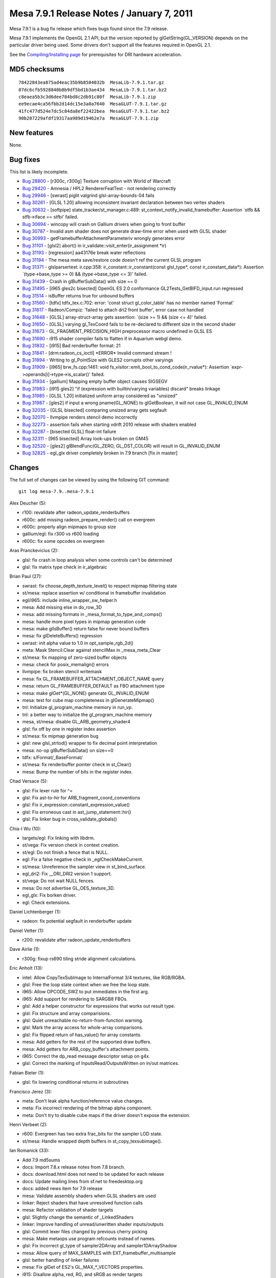 Mesa 7.9.1 Release Notes / January 7, 2011
==========================================

Mesa 7.9.1 is a bug fix release which fixes bugs found since the 7.9
release.

Mesa 7.9.1 implements the OpenGL 2.1 API, but the version reported by
glGetString(GL_VERSION) depends on the particular driver being used.
Some drivers don't support all the features required in OpenGL 2.1.

See the `Compiling/Installing page <../install.html>`__ for
prerequisites for DRI hardware acceleration.

MD5 checksums
-------------

::

   78422843ea875ad4eac35b9b8584032b  MesaLib-7.9.1.tar.gz
   07dc6cfb5928840b8b9df5bd1b3ae434  MesaLib-7.9.1.tar.bz2
   c8eaea5b3c3d6dee784bd8c2db91c80f  MesaLib-7.9.1.zip
   ee9ecae4ca56fbb2d14dc15e3a0a7640  MesaGLUT-7.9.1.tar.gz
   41fc477d524e7dc5c84da8ef22422bea  MesaGLUT-7.9.1.tar.bz2
   90b287229afdf19317aa989d19462e7a  MesaGLUT-7.9.1.zip

New features
------------

None.

Bug fixes
---------

This list is likely incomplete.

-  `Bug 28800 <https://bugs.freedesktop.org/show_bug.cgi?id=28800>`__ -
   [r300c, r300g] Texture corruption with World of Warcraft
-  `Bug 29420 <https://bugs.freedesktop.org/show_bug.cgi?id=29420>`__ -
   Amnesia / HPL2 RendererFeatTest - not rendering correctly
-  `Bug 29946 <https://bugs.freedesktop.org/show_bug.cgi?id=29946>`__ -
   [swrast] piglit valgrind glsl-array-bounds-04 fails
-  `Bug 30261 <https://bugs.freedesktop.org/show_bug.cgi?id=30261>`__ -
   [GLSL 1.20] allowing inconsistent invariant declaration between two
   vertex shaders
-  `Bug 30632 <https://bugs.freedesktop.org/show_bug.cgi?id=30632>`__ -
   [softpipe] state_tracker/st_manager.c:489:
   st_context_notify_invalid_framebuffer: Assertion \`stfb &&
   stfb->iface == stfbi' failed.
-  `Bug 30694 <https://bugs.freedesktop.org/show_bug.cgi?id=30694>`__ -
   wincopy will crash on Gallium drivers when going to front buffer
-  `Bug 30787 <https://bugs.freedesktop.org/show_bug.cgi?id=30787>`__ -
   Invalid asm shader does not generate draw-time error when used with
   GLSL shader
-  `Bug 30993 <https://bugs.freedesktop.org/show_bug.cgi?id=30993>`__ -
   getFramebufferAttachmentParameteriv wrongly generates error
-  `Bug 31101 <https://bugs.freedesktop.org/show_bug.cgi?id=31101>`__ -
   [glsl2] abort() in ir_validate::visit_enter(ir_assignment \*ir)
-  `Bug 31193 <https://bugs.freedesktop.org/show_bug.cgi?id=31193>`__ -
   [regression] aa43176e break water reflections
-  `Bug 31194 <https://bugs.freedesktop.org/show_bug.cgi?id=31194>`__ -
   The mesa meta save/restore code doesn't ref the current GLSL program
-  `Bug 31371 <https://bugs.freedesktop.org/show_bug.cgi?id=31371>`__ -
   glslparsertest: ir.cpp:358: ir_constant::ir_constant(const
   glsl_type*, const ir_constant_data*): Assertion \`(type->base_type >=
   0) && (type->base_type <= 3)' failed.
-  `Bug 31439 <https://bugs.freedesktop.org/show_bug.cgi?id=31439>`__ -
   Crash in glBufferSubData() with size == 0
-  `Bug 31495 <https://bugs.freedesktop.org/show_bug.cgi?id=31495>`__ -
   [i965 gles2c bisected] OpenGL ES 2.0 conformance
   GL2Tests_GetBIFD_input.run regressed
-  `Bug 31514 <https://bugs.freedesktop.org/show_bug.cgi?id=31514>`__ -
   isBuffer returns true for unbound buffers
-  `Bug 31560 <https://bugs.freedesktop.org/show_bug.cgi?id=31560>`__ -
   [tdfx] tdfx_tex.c:702: error: 'const struct gl_color_table' has no
   member named 'Format'
-  `Bug 31617 <https://bugs.freedesktop.org/show_bug.cgi?id=31617>`__ -
   Radeon/Compiz: 'failed to attach dri2 front buffer', error case not
   handled
-  `Bug 31648 <https://bugs.freedesktop.org/show_bug.cgi?id=31648>`__ -
   [GLSL] array-struct-array gets assertion: \`(size >= 1) && (size <=
   4)' failed.
-  `Bug 31650 <https://bugs.freedesktop.org/show_bug.cgi?id=31650>`__ -
   [GLSL] varying gl_TexCoord fails to be re-declared to different size
   in the second shader
-  `Bug 31673 <https://bugs.freedesktop.org/show_bug.cgi?id=31673>`__ -
   GL_FRAGMENT_PRECISION_HIGH preprocessor macro undefined in GLSL ES
-  `Bug 31690 <https://bugs.freedesktop.org/show_bug.cgi?id=31690>`__ -
   i915 shader compiler fails to flatten if in Aquarium webgl demo.
-  `Bug 31832 <https://bugs.freedesktop.org/show_bug.cgi?id=31832>`__ -
   [i915] Bad renderbuffer format: 21
-  `Bug 31841 <https://bugs.freedesktop.org/show_bug.cgi?id=31841>`__ -
   [drm:radeon_cs_ioctl] \*ERROR\* Invalid command stream !
-  `Bug 31894 <https://bugs.freedesktop.org/show_bug.cgi?id=31894>`__ -
   Writing to gl_PointSize with GLES2 corrupts other varyings
-  `Bug 31909 <https://bugs.freedesktop.org/show_bug.cgi?id=31909>`__ -
   [i965] brw_fs.cpp:1461: void
   fs_visitor::emit_bool_to_cond_code(ir_rvalue*): Assertion
   \`expr->operands[i]->type->is_scalar()' failed.
-  `Bug 31934 <https://bugs.freedesktop.org/show_bug.cgi?id=31934>`__ -
   [gallium] Mapping empty buffer object causes SIGSEGV
-  `Bug 31983 <https://bugs.freedesktop.org/show_bug.cgi?id=31983>`__ -
   [i915 gles2] "if (expression with builtin/varying variables) discard"
   breaks linkage
-  `Bug 31985 <https://bugs.freedesktop.org/show_bug.cgi?id=31985>`__ -
   [GLSL 1.20] initialized uniform array considered as "unsized"
-  `Bug 31987 <https://bugs.freedesktop.org/show_bug.cgi?id=31987>`__ -
   [gles2] if input a wrong pname(GL_NONE) to glGetBoolean, it will not
   case GL_INVALID_ENUM
-  `Bug 32035 <https://bugs.freedesktop.org/show_bug.cgi?id=32035>`__ -
   [GLSL bisected] comparing unsized array gets segfault
-  `Bug 32070 <https://bugs.freedesktop.org/show_bug.cgi?id=32070>`__ -
   llvmpipe renders stencil demo incorrectly
-  `Bug 32273 <https://bugs.freedesktop.org/show_bug.cgi?id=32273>`__ -
   assertion fails when starting vdrift 2010 release with shaders
   enabled
-  `Bug 32287 <https://bugs.freedesktop.org/show_bug.cgi?id=32287>`__ -
   [bisected GLSL] float-int failure
-  `Bug 32311 <https://bugs.freedesktop.org/show_bug.cgi?id=32311>`__ -
   [965 bisected] Array look-ups broken on GM45
-  `Bug 32520 <https://bugs.freedesktop.org/show_bug.cgi?id=32520>`__ -
   [gles2] glBlendFunc(GL_ZERO, GL_DST_COLOR) will result in
   GL_INVALID_ENUM
-  `Bug 32825 <https://bugs.freedesktop.org/show_bug.cgi?id=32825>`__ -
   egl_glx driver completely broken in 7.9 branch [fix in master]

Changes
-------

The full set of changes can be viewed by using the following GIT
command:

::

     git log mesa-7.9..mesa-7.9.1

Alex Deucher (5):

-  r100: revalidate after radeon_update_renderbuffers
-  r600c: add missing radeon_prepare_render() call on evergreen
-  r600c: properly align mipmaps to group size
-  gallium/egl: fix r300 vs r600 loading
-  r600c: fix some opcodes on evergreen

Aras Pranckevicius (2):

-  glsl: fix crash in loop analysis when some controls can't be
   determined
-  glsl: fix matrix type check in ir_algebraic

Brian Paul (27):

-  swrast: fix choose_depth_texture_level() to respect mipmap filtering
   state
-  st/mesa: replace assertion w/ conditional in framebuffer invalidation
-  egl/i965: include inline_wrapper_sw_helper.h
-  mesa: Add missing else in do_row_3D
-  mesa: add missing formats in \_mesa_format_to_type_and_comps()
-  mesa: handle more pixel types in mipmap generation code
-  mesa: make glIsBuffer() return false for never bound buffers
-  mesa: fix glDeleteBuffers() regression
-  swrast: init alpha value to 1.0 in opt_sample_rgb_2d()
-  meta: Mask Stencil.Clear against stencilMax in \_mesa_meta_Clear
-  st/mesa: fix mapping of zero-sized buffer objects
-  mesa: check for posix_memalign() errors
-  llvmpipe: fix broken stencil writemask
-  mesa: fix GL_FRAMEBUFFER_ATTACHMENT_OBJECT_NAME query
-  mesa: return GL_FRAMEBUFFER_DEFAULT as FBO attachment type
-  mesa: make glGet*(GL_NONE) generate GL_INVALID_ENUM
-  mesa: test for cube map completeness in glGenerateMipmap()
-  tnl: Initialize gl_program_machine memory in run_vp.
-  tnl: a better way to initialize the gl_program_machine memory
-  mesa, st/mesa: disable GL_ARB_geometry_shader4
-  glsl: fix off by one in register index assertion
-  st/mesa: fix mipmap generation bug
-  glsl: new glsl_strtod() wrapper to fix decimal point interpretation
-  mesa: no-op glBufferSubData() on size==0
-  tdfx: s/Format/_BaseFormat/
-  st/mesa: fix renderbuffer pointer check in st_Clear()
-  mesa: Bump the number of bits in the register index.

Chad Versace (5):

-  glsl: Fix lexer rule for ^=
-  glsl: Fix ast-to-hir for ARB_fragment_coord_conventions
-  glsl: Fix ir_expression::constant_expression_value()
-  glsl: Fix erroneous cast in ast_jump_statement::hir()
-  glsl: Fix linker bug in cross_validate_globals()

Chia-I Wu (10):

-  targets/egl: Fix linking with libdrm.
-  st/vega: Fix version check in context creation.
-  st/egl: Do not finish a fence that is NULL.
-  egl: Fix a false negative check in \_eglCheckMakeCurrent.
-  st/mesa: Unreference the sampler view in st_bind_surface.
-  egl_dri2: Fix \__DRI_DRI2 version 1 support.
-  st/vega: Do not wait NULL fences.
-  mesa: Do not advertise GL_OES_texture_3D.
-  egl_glx: Fix borken driver.
-  egl: Check extensions.

Daniel Lichtenberger (1):

-  radeon: fix potential segfault in renderbuffer update

Daniel Vetter (1):

-  r200: revalidate after radeon_update_renderbuffers

Dave Airlie (1):

-  r300g: fixup rs690 tiling stride alignment calculations.

Eric Anholt (13):

-  intel: Allow CopyTexSubImage to InternalFormat 3/4 textures, like
   RGB/RGBA.
-  glsl: Free the loop state context when we free the loop state.
-  i965: Allow OPCODE_SWZ to put immediates in the first arg.
-  i965: Add support for rendering to SARGB8 FBOs.
-  glsl: Add a helper constructor for expressions that works out result
   type.
-  glsl: Fix structure and array comparisions.
-  glsl: Quiet unreachable no-return-from-function warning.
-  glsl: Mark the array access for whole-array comparisons.
-  glsl: Fix flipped return of has_value() for array constants.
-  mesa: Add getters for the rest of the supported draw buffers.
-  mesa: Add getters for ARB_copy_buffer's attachment points.
-  i965: Correct the dp_read message descriptor setup on g4x.
-  glsl: Correct the marking of InputsRead/OutputsWritten on in/out
   matrices.

Fabian Bieler (1):

-  glsl: fix lowering conditional returns in subroutines

Francisco Jerez (3):

-  meta: Don't leak alpha function/reference value changes.
-  meta: Fix incorrect rendering of the bitmap alpha component.
-  meta: Don't try to disable cube maps if the driver doesn't expose the
   extension.

Henri Verbeet (2):

-  r600: Evergreen has two extra frac_bits for the sampler LOD state.
-  st/mesa: Handle wrapped depth buffers in st_copy_texsubimage().

Ian Romanick (33):

-  Add 7.9 md5sums
-  docs: Import 7.8.x release notes from 7.8 branch.
-  docs: download.html does not need to be updated for each release
-  docs: Update mailing lines from sf.net to freedesktop.org
-  docs: added news item for 7.9 release
-  mesa: Validate assembly shaders when GLSL shaders are used
-  linker: Reject shaders that have unresolved function calls
-  mesa: Refactor validation of shader targets
-  glsl: Slightly change the semantic of \_LinkedShaders
-  linker: Improve handling of unread/unwritten shader inputs/outputs
-  glsl: Commit lexer files changed by previous cherry picking
-  mesa: Make metaops use program refcounts instead of names.
-  glsl: Fix incorrect gl_type of sampler2DArray and
   sampler1DArrayShadow
-  mesa: Allow query of MAX_SAMPLES with EXT_framebuffer_multisample
-  glsl: better handling of linker failures
-  mesa: Fix glGet of ES2's GL_MAX_*_VECTORS properties.
-  i915: Disallow alpha, red, RG, and sRGB as render targets
-  glsl/linker: Free any IR discarded by optimization passes.
-  glsl: Add an optimization pass to simplify discards.
-  glsl: Add a lowering pass to move discards out of if-statements.
-  i915: Correctly generate unconditional KIL instructions
-  glsl: Add unary ir_expression constructor
-  glsl: Ensure that equality comparisons don't return a NULL IR tree
-  glcpp: Commit changes in generated files cause by previous commit
-  glsl: Inherrit type of declared variable from initializer
-  glsl: Inherrit type of declared variable from initializer after
   processing assignment
-  linker: Ensure that unsized arrays have a size after linking
-  linker: Fix regressions caused by previous commit
-  linker: Allow built-in arrays to have different sizes between shader
   stages
-  ir_to_mesa: Don't generate swizzles for record derefs of
   non-scalar/vectors
-  Refresh autogenerated file builtin_function.cpp.
-  docs: Initial set of release notes for 7.9.1
-  mesa: set version string to 7.9.1

Julien Cristau (1):

-  Makefile: don't include the same files twice in the tarball

Kenneth Graunke (19):

-  glcpp: Return NEWLINE token for newlines inside multi-line comments.
-  generate_builtins.py: Output large strings as arrays of characters.
-  glsl: Fix constant component count in vector constructor emitting.
-  ir_dead_functions: Actually free dead functions and signatures.
-  glcpp: Define GL_FRAGMENT_PRECISION_HIGH if GLSL version >= 1.30.
-  glsl: Unconditionally define GL_FRAGMENT_PRECISION_HIGH in ES2
   shaders.
-  glsl: Fix constant expression handling for <, >, <=, >= on vectors.
-  glsl: Use do_common_optimization in the standalone compiler.
-  glsl: Don't inline function prototypes.
-  glsl: Add a virtual as_discard() method.
-  glsl: Remove "discard" support from lower_jumps.
-  glsl: Refactor get_num_operands.
-  glcpp: Don't emit SPACE tokens in conditional_tokens production.
-  glsl: Clean up code by adding a new is_break() function.
-  glsl: Consider the "else" branch when looking for loop breaks.
-  Remove OES_compressed_paletted_texture from the ES2 extension list.
-  glsl/builtins: Compute the correct value for smoothstep(vec, vec,
   vec).
-  Fix build on systems where "python" is python 3.
-  i965: Internally enable GL_NV_blend_square on ES2.

Kristian Høgsberg (1):

-  i965: Don't write mrf assignment for pointsize output

Luca Barbieri (1):

-  glsl: Unroll loops with conditional breaks anywhere (not just the
   end)

Marek Olšák (17):

-  r300g: fix microtiling for 16-bits-per-channel formats
-  r300g: fix texture border for 16-bits-per-channel formats
-  r300g: add a default channel ordering of texture border for unhandled
   formats
-  r300g: fix texture border color for all texture formats
-  r300g: fix rendering with no vertex elements
-  r300/compiler: fix rc_rewrite_depth_out for it to work with any
   instruction
-  r300g: fix texture border color once again
-  r300g: fix texture swizzling with compressed textures on r400-r500
-  r300g: disable ARB_texture_swizzle if S3TC is enabled on r3xx-only
-  mesa, st/mesa: fix gl_FragCoord with FBOs in Gallium
-  st/mesa: initialize key in st_vp_varient
-  r300/compiler: fix swizzle lowering with a presubtract source operand
-  r300g: fix rendering with a vertex attrib having a zero stride
-  ir_to_mesa: Add support for conditional discards.
-  r300g: finally fix the texture corruption on r3xx-r4xx
-  mesa: fix texel store functions for some float formats
-  r300/compiler: disable the rename_regs pass for loops

Mario Kleiner (1):

-  mesa/r300classic: Fix dri2Invalidate/radeon_prepare_render for page
   flipping.

Peter Clifton (1):

-  intel: Fix emit_linear_blit to use DWORD aligned width blits

Robert Hooker (2):

-  intel: Add a new B43 pci id.
-  egl_dri2: Add missing intel chip ids.

Roland Scheidegger (1):

-  r200: fix r200 large points

Thomas Hellstrom (17):

-  st/xorg: Don't try to use option values before processing options
-  xorg/vmwgfx: Make vmwarectrl work also on 64-bit servers
-  st/xorg: Add a customizer option to get rid of annoying cursor update
   flicker
-  xorg/vmwgfx: Don't hide HW cursors when updating them
-  st/xorg: Don't try to remove invalid fbs
-  st/xorg: Fix typo
-  st/xorg, xorg/vmwgfx: Be a bit more frendly towards cross-compiling
   environments
-  st/xorg: Fix compilation errors for Xservers compiled without
   Composite
-  st/xorg: Don't use deprecated x*alloc / xfree functions
-  xorg/vmwgfx: Don't use deprecated x*alloc / xfree functions
-  st/xorg: Fix compilation for Xservers >= 1.10
-  mesa: Make sure we have the talloc cflags when using the talloc
   headers
-  egl: Add an include for size_t
-  mesa: Add talloc includes for gles
-  st/egl: Fix build for include files in nonstandard places
-  svga/drm: Optionally resolve calls to powf during link-time
-  gallium/targets: Trivial crosscompiling fix

Tom Stellard (7):

-  r300/compiler: Make sure presubtract sources use supported swizzles
-  r300/compiler: Fix register allocator's handling of loops
-  r300/compiler: Fix instruction scheduling within IF blocks
-  r300/compiler: Use zero as the register index for unused sources
-  r300/compiler: Ignore alpha dest register when replicating the result
-  r300/compiler: Use correct swizzles for all presubtract sources
-  r300/compiler: Don't allow presubtract sources to be remapped twice

Vinson Lee (1):

-  glsl: Fix 'control reaches end of non-void function' warning.

richard (1):

-  r600c : inline vertex format is not updated in an app, switch to use
   vfetch constants. For the 7.9 and 7.10 branches as well.
